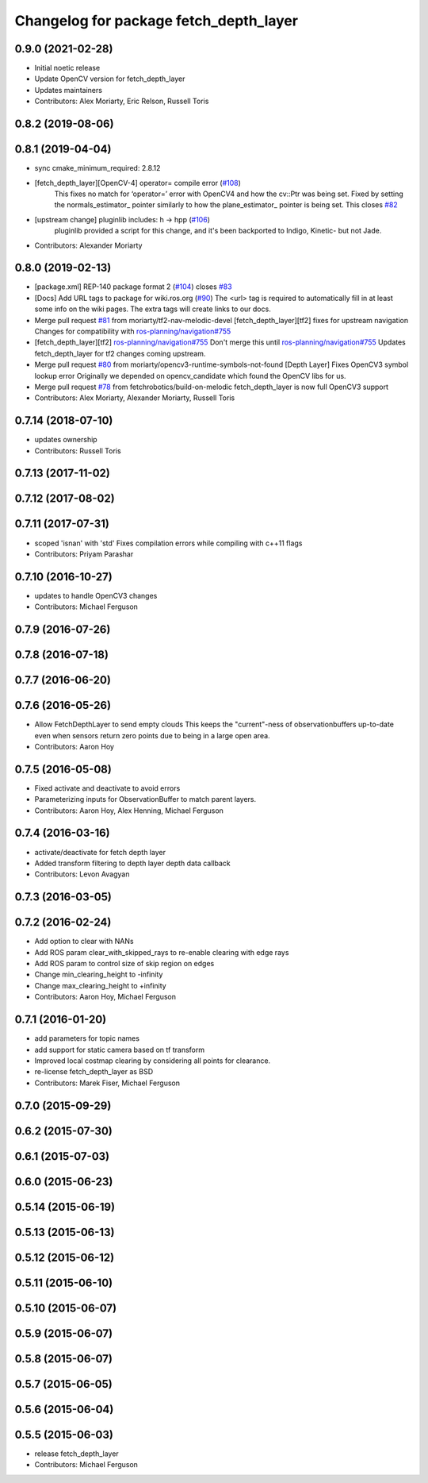 ^^^^^^^^^^^^^^^^^^^^^^^^^^^^^^^^^^^^^^^
Changelog for package fetch_depth_layer
^^^^^^^^^^^^^^^^^^^^^^^^^^^^^^^^^^^^^^^

0.9.0 (2021-02-28)
------------------
* Initial noetic release
* Update OpenCV version for fetch_depth_layer
* Updates maintainers
* Contributors: Alex Moriarty, Eric Relson, Russell Toris

0.8.2 (2019-08-06)
------------------

0.8.1 (2019-04-04)
------------------
* sync cmake_minimum_required: 2.8.12
* [fetch_depth_layer][OpenCV-4] operator= compile error (`#108 <https://github.com/fetchrobotics/fetch_ros/issues/108>`_)
    This fixes no match for ‘operator=’ error with OpenCV4 and how the cv::Ptr was being set.
    Fixed by setting the normals_estimator\_ pointer similarly to how the plane_estimator\_ pointer is being set.
    This closes `#82 <https://github.com/fetchrobotics/fetch_ros/issues/82>`_
* [upstream change] pluginlib includes: h -> hpp (`#106 <https://github.com/fetchrobotics/fetch_ros/issues/106>`_)
    pluginlib provided a script for this change, and it's been backported
    to Indigo, Kinetic- but not Jade.
* Contributors: Alexander Moriarty

0.8.0 (2019-02-13)
------------------
* [package.xml] REP-140 package format 2 (`#104 <https://github.com/fetchrobotics/fetch_ros/issues/104>`_)
  closes `#83 <https://github.com/fetchrobotics/fetch_ros/issues/83>`_
* [Docs] Add URL tags to package for wiki.ros.org (`#90 <https://github.com/fetchrobotics/fetch_ros/issues/90>`_)
  The <url> tag is required to automatically fill in at least some info
  on the wiki pages. The extra tags will create links to our docs.
* Merge pull request `#81 <https://github.com/fetchrobotics/fetch_ros/issues/81>`_ from moriarty/tf2-nav-melodic-devel
  [fetch_depth_layer][tf2] fixes for upstream navigation
  Changes for compatibility with `ros-planning/navigation#755 <https://github.com/ros-planning/navigation/issues/755>`_
* [fetch_depth_layer][tf2] `ros-planning/navigation#755 <https://github.com/ros-planning/navigation/issues/755>`_
  Don't merge this until `ros-planning/navigation#755 <https://github.com/ros-planning/navigation/issues/755>`_
  Updates fetch_depth_layer for tf2 changes coming upstream.
* Merge pull request `#80 <https://github.com/fetchrobotics/fetch_ros/issues/80>`_ from moriarty/opencv3-runtime-symbols-not-found
  [Depth Layer] Fixes OpenCV3 symbol lookup error
  Originally we depended on opencv_candidate which found the OpenCV libs for us.
* Merge pull request `#78 <https://github.com/fetchrobotics/fetch_ros/issues/78>`_ from fetchrobotics/build-on-melodic
  fetch_depth_layer is now full OpenCV3 support
* Contributors: Alex Moriarty, Alexander Moriarty, Russell Toris

0.7.14 (2018-07-10)
-------------------
* updates ownership
* Contributors: Russell Toris

0.7.13 (2017-11-02)
-------------------

0.7.12 (2017-08-02)
-------------------

0.7.11 (2017-07-31)
-------------------
* scoped 'isnan' with 'std'
  Fixes compilation errors while compiling with c++11 flags
* Contributors: Priyam Parashar

0.7.10 (2016-10-27)
-------------------
* updates to handle OpenCV3 changes
* Contributors: Michael Ferguson

0.7.9 (2016-07-26)
------------------

0.7.8 (2016-07-18)
------------------

0.7.7 (2016-06-20)
------------------

0.7.6 (2016-05-26)
------------------
* Allow FetchDepthLayer to send empty clouds
  This keeps the "current"-ness of observationbuffers up-to-date even when
  sensors return zero points due to being in a large open area.
* Contributors: Aaron Hoy

0.7.5 (2016-05-08)
------------------
* Fixed activate and deactivate to avoid errors
* Parameterizing inputs for ObservationBuffer to match parent layers.
* Contributors: Aaron Hoy, Alex Henning, Michael Ferguson

0.7.4 (2016-03-16)
------------------
* activate/deactivate for fetch depth layer
* Added transform filtering to depth layer depth data callback
* Contributors: Levon Avagyan

0.7.3 (2016-03-05)
------------------

0.7.2 (2016-02-24)
------------------
* Add option to clear with NANs
* Add ROS param clear_with_skipped_rays to re-enable clearing with edge rays
* Add ROS param to control size of skip region on edges
* Change min_clearing_height to -infinity
* Change max_clearing_height to +infinity
* Contributors: Aaron Hoy, Michael Ferguson

0.7.1 (2016-01-20)
------------------
* add parameters for topic names
* add support for static camera based on tf transform
* Improved local costmap clearing by considering all points for clearance.
* re-license fetch_depth_layer as BSD
* Contributors: Marek Fiser, Michael Ferguson

0.7.0 (2015-09-29)
------------------

0.6.2 (2015-07-30)
------------------

0.6.1 (2015-07-03)
------------------

0.6.0 (2015-06-23)
------------------

0.5.14 (2015-06-19)
-------------------

0.5.13 (2015-06-13)
-------------------

0.5.12 (2015-06-12)
-------------------

0.5.11 (2015-06-10)
-------------------

0.5.10 (2015-06-07)
-------------------

0.5.9 (2015-06-07)
------------------

0.5.8 (2015-06-07)
------------------

0.5.7 (2015-06-05)
------------------

0.5.6 (2015-06-04)
------------------

0.5.5 (2015-06-03)
------------------
* release fetch_depth_layer
* Contributors: Michael Ferguson
